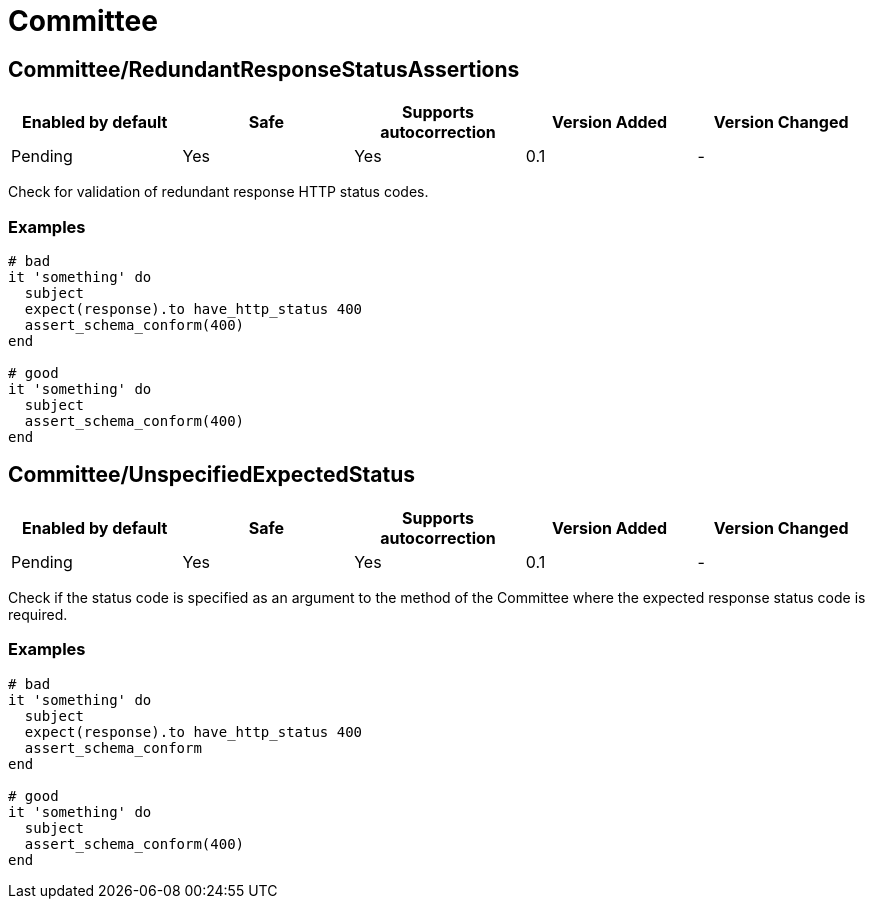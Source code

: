 = Committee

== Committee/RedundantResponseStatusAssertions

|===
| Enabled by default | Safe | Supports autocorrection | Version Added | Version Changed

| Pending
| Yes
| Yes
| 0.1
| -
|===

Check for validation of redundant response HTTP status codes.

=== Examples

[source,ruby]
----
# bad
it 'something' do
  subject
  expect(response).to have_http_status 400
  assert_schema_conform(400)
end

# good
it 'something' do
  subject
  assert_schema_conform(400)
end
----

== Committee/UnspecifiedExpectedStatus

|===
| Enabled by default | Safe | Supports autocorrection | Version Added | Version Changed

| Pending
| Yes
| Yes
| 0.1
| -
|===

Check if the status code is specified as an argument to the method of the Committee
where the expected response status code is required.

=== Examples

[source,ruby]
----
# bad
it 'something' do
  subject
  expect(response).to have_http_status 400
  assert_schema_conform
end

# good
it 'something' do
  subject
  assert_schema_conform(400)
end
----
